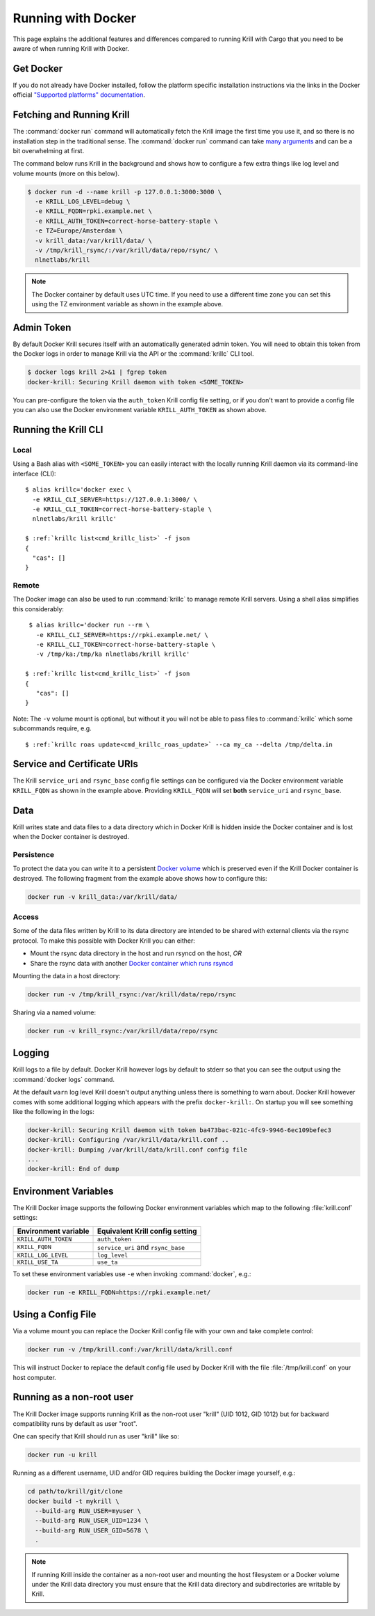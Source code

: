 .. _doc_krill_running_docker:

Running with Docker
===================

This page explains the additional features and differences compared to running
Krill with Cargo that you need to be aware of when running Krill with Docker.

Get Docker
----------

If you do not already have Docker installed, follow the platform specific
installation instructions via the links in the Docker official `"Supported
platforms" documentation
<https://docs.docker.com/install/#supported-platforms>`_.

Fetching and Running Krill
--------------------------

The :command:`docker run` command will automatically fetch the Krill image the
first time you use it, and so there is no installation step in the traditional
sense. The :command:`docker run` command can take `many arguments
<https://docs.docker.com/engine/reference/run/>`_ and can be a bit overwhelming
at first.

The command below runs Krill in the background and shows how to configure a few
extra things like log level and volume mounts (more on this below).

.. code-block:: bash

   $ docker run -d --name krill -p 127.0.0.1:3000:3000 \
     -e KRILL_LOG_LEVEL=debug \
     -e KRILL_FQDN=rpki.example.net \
     -e KRILL_AUTH_TOKEN=correct-horse-battery-staple \
     -e TZ=Europe/Amsterdam \
     -v krill_data:/var/krill/data/ \
     -v /tmp/krill_rsync/:/var/krill/data/repo/rsync/ \
     nlnetlabs/krill

.. Note::
   The Docker container by default uses UTC time. If you need to use a
   different time zone you can set this using the TZ environment variable as
   shown in the example above.

Admin Token
-----------

By default Docker Krill secures itself with an automatically generated admin
token. You will need to obtain this token from the Docker logs in order to
manage Krill via the API or the :command:`krillc` CLI tool.

.. code-block:: bash

    $ docker logs krill 2>&1 | fgrep token
    docker-krill: Securing Krill daemon with token <SOME_TOKEN>

You can pre-configure the token via the ``auth_token`` Krill config file
setting, or if you don't want to provide a config file you can also use the
Docker environment variable ``KRILL_AUTH_TOKEN`` as  shown above.

Running the Krill CLI
---------------------

Local
"""""

Using a Bash alias with ``<SOME_TOKEN>`` you can easily interact with the
locally running Krill daemon via its command-line interface (CLI):

.. parsed-literal::

    $ alias krillc='docker exec \\
      -e KRILL_CLI_SERVER=https://127.0.0.1:3000/ \\
      -e KRILL_CLI_TOKEN=correct-horse-battery-staple \\
      nlnetlabs/krill krillc'

    $ :ref:`krillc list<cmd_krillc_list>` -f json
    {
      "cas": []
    }

Remote
""""""

The Docker image can also be used to run :command:`krillc` to manage remote
Krill servers. Using a shell alias simplifies this considerably:

.. parsed-literal::

    $ alias krillc='docker run --rm \\
      -e KRILL_CLI_SERVER=https://rpki.example.net/ \\
      -e KRILL_CLI_TOKEN=correct-horse-battery-staple \\
      -v /tmp/ka:/tmp/ka nlnetlabs/krill krillc'

   $ :ref:`krillc list<cmd_krillc_list>` -f json
   {
      "cas": []
   }

Note: The ``-v`` volume mount is optional, but without it you will not be able
to pass files to :command:`krillc` which some subcommands require, e.g.

.. parsed-literal::

   $ :ref:`krillc roas update<cmd_krillc_roas_update>` --ca my_ca --delta /tmp/delta.in

Service and Certificate URIs
----------------------------

The Krill ``service_uri`` and ``rsync_base`` config file settings can be
configured via the Docker environment variable ``KRILL_FQDN`` as shown in
the example above. Providing ``KRILL_FQDN`` will set **both** ``service_uri``
and ``rsync_base``.

Data
----

Krill writes state and data files to a data directory which in Docker Krill is
hidden inside the Docker container and is lost when the Docker container is
destroyed.

Persistence
"""""""""""

To protect the data you can write it to a persistent `Docker volume
<https://docs.docker.com/storage/volumes/>`_ which is preserved even if the
Krill Docker container is destroyed. The following fragment from the example
above shows how to configure this:

.. code-block:: bash

   docker run -v krill_data:/var/krill/data/

Access
""""""

Some of the data files written by Krill to its data directory are intended to
be shared with external clients via the rsync protocol. To make this possible
with Docker Krill you can either:

- Mount the rsync data directory in the host and run rsyncd on the host, *OR*
- Share the rsync data with another `Docker container which runs rsyncd <https://hub.docker.com/search?q=rsyncd&type=image>`_

Mounting the data in a host directory:

.. code-block:: bash

   docker run -v /tmp/krill_rsync:/var/krill/data/repo/rsync

Sharing via a named volume:

.. code-block:: bash

   docker run -v krill_rsync:/var/krill/data/repo/rsync

Logging
-------

Krill logs to a file by default. Docker Krill however logs by default to stderr
so that you can see the output using the :command:`docker logs` command.

At the default ``warn`` log level Krill doesn't output anything unless there is
something to warn about. Docker Krill however comes with some additional
logging which appears with the prefix ``docker-krill:``. On startup you will
see something like the following in the logs:

.. code-block:: bash

   docker-krill: Securing Krill daemon with token ba473bac-021c-4fc9-9946-6ec109befec3
   docker-krill: Configuring /var/krill/data/krill.conf ..
   docker-krill: Dumping /var/krill/data/krill.conf config file
   ...
   docker-krill: End of dump

Environment Variables
---------------------

The Krill Docker image supports the following Docker environment variables
which map to the following :file:`krill.conf` settings:

+----------------------+------------------------------------+
| Environment variable | Equivalent Krill config setting    |
+======================+====================================+
| ``KRILL_AUTH_TOKEN`` | ``auth_token``                     |
+----------------------+------------------------------------+
| ``KRILL_FQDN``       | ``service_uri`` and ``rsync_base`` |
+----------------------+------------------------------------+
| ``KRILL_LOG_LEVEL``  | ``log_level``                      |
+----------------------+------------------------------------+
| ``KRILL_USE_TA``     | ``use_ta``                         |
+----------------------+------------------------------------+

To set these environment variables use ``-e`` when invoking :command:`docker`,
e.g.:

.. code-block:: bash

   docker run -e KRILL_FQDN=https://rpki.example.net/

Using a Config File
-------------------

Via a volume mount you can replace the Docker Krill config file with your
own and take complete control:

.. code-block:: bash

   docker run -v /tmp/krill.conf:/var/krill/data/krill.conf

This will instruct Docker to replace the default config file used by Docker
Krill with the file :file:`/tmp/krill.conf` on your host computer.

Running as a non-root user
--------------------------

The Krill Docker image supports running Krill as the non-root user "krill"
(UID 1012, GID 1012) but for backward compatibility runs by default as user
"root".

One can specify that Krill should run as user "krill" like so:

.. code-block:: bash

   docker run -u krill

Running as a different username, UID and/or GID requires building the Docker
image yourself, e.g.:

.. code-block:: bash

   cd path/to/krill/git/clone
   docker build -t mykrill \
     --build-arg RUN_USER=myuser \
     --build-arg RUN_USER_UID=1234 \
     --build-arg RUN_USER_GID=5678 \
     .

.. note:: If running Krill inside the container as a non-root user and mounting
          the host filesystem or a Docker volume under the Krill data directory
          you must ensure that the Krill data directory and subdirectories are
          writable by Krill.
